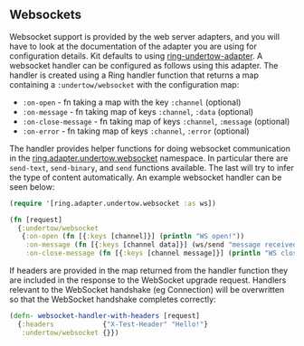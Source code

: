 ** Websockets
:PROPERTIES:
:CUSTOM_ID: websockets
:END:
Websocket support is provided by the web server adapters, and you will
have to look at the documentation of the adapter you are using for
configuration details. Kit defaults to using
[[https://github.com/luminus-framework/ring-undertow-adapter/][ring-undertow-adapter]].
A websocket handler can be configured as follows using this adapter. The
handler is created using a Ring handler function that returns a map
containing a =:undertow/websocket= with the configuration map:

- =:on-open= - fn taking a map with the key =:channel= (optional)
- =:on-message= - fn taking map of keys =:channel=, =:data= (optional)
- =:on-close-message= - fn taking map of keys =:channel=, =:message=
  (optional)
- =:on-error= - fn taking map of keys =:channel=, =:error= (optional)

The handler provides helper functions for doing websocket communication
in the
[[https://github.com/luminus-framework/ring-undertow-adapter/blob/master/src/ring/adapter/undertow/websocket.clj][ring.adapter.undertow.websocket]]
namespace. In particular there are =send-text=, =send-binary=, and
=send= functions available. The last will try to infer the type of
content automatically. An example websocket handler can be seen below:

#+begin_src clojure
(require '[ring.adapter.undertow.websocket :as ws])

(fn [request]
  {:undertow/websocket 
   {:on-open (fn [{:keys [channel]}] (println "WS open!"))
    :on-message (fn [{:keys [channel data]}] (ws/send "message received" channel))
    :on-close-message (fn [{:keys [channel message]}] (println "WS closeed!"))}})
#+end_src

If headers are provided in the map returned from the handler function
they are included in the response to the WebSocket upgrade request.
Handlers relevant to the WebSocket handshake (eg Connection) will be
overwritten so that the WebSocket handshake completes correctly:

#+begin_src clojure
(defn- websocket-handler-with-headers [request]
  {:headers            {"X-Test-Header" "Hello!"}
   :undertow/websocket {}})
#+end_src
